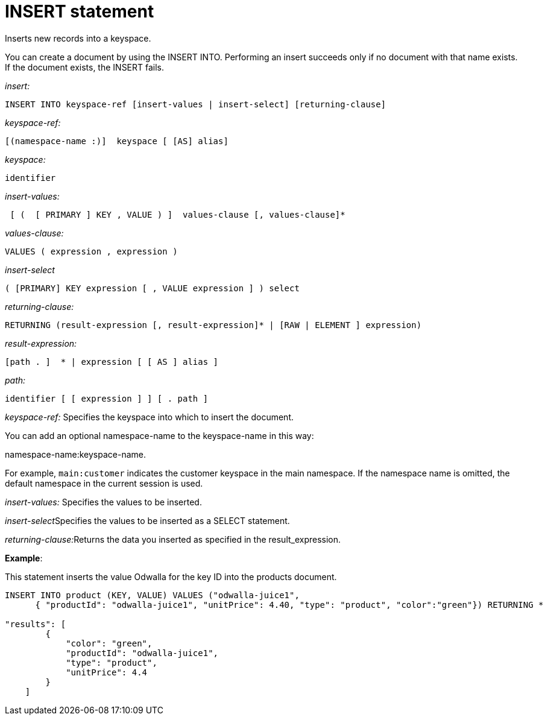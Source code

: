= INSERT statement
:page-topic-type: concept

Inserts new records into a keyspace.

You can create a document by using the INSERT INTO.
Performing an insert succeeds only if no document with that name exists.
If the document exists, the INSERT fails.

_insert:_

----
INSERT INTO keyspace-ref [insert-values | insert-select] [returning-clause]
----

_keyspace-ref:_

----
[(namespace-name :)]  keyspace [ [AS] alias]
----

_keyspace:_

----
identifier
----

_insert-values:_

----
 [ (  [ PRIMARY ] KEY , VALUE ) ]  values-clause [, values-clause]*
----

_values-clause:_

----
VALUES ( expression , expression )
----

_insert-select_

----
( [PRIMARY] KEY expression [ , VALUE expression ] ) select
----

_returning-clause:_

----
RETURNING (result-expression [, result-expression]* | [RAW | ELEMENT ] expression)
----

_result-expression:_

----
[path . ]  * | expression [ [ AS ] alias ]
----

_path:_

----
identifier [ [ expression ] ] [ . path ]
----

_keyspace-ref:_ Specifies the keyspace into which to insert the document.

You can add an optional namespace-name to the keyspace-name in this way:

namespace-name:keyspace-name.

For example, `main:customer` indicates the customer keyspace in the main namespace.
If the namespace name is omitted, the default namespace in the current session is used.

_insert-values:_ Specifies the values to be inserted.

__insert-select__Specifies the values to be inserted as a SELECT statement.

__returning-clause:__Returns the data you inserted as specified in the result_expression.

*Example*:

This statement inserts the value Odwalla for the key ID into the products document.

----
INSERT INTO product (KEY, VALUE) VALUES ("odwalla-juice1",
      { "productId": "odwalla-juice1", "unitPrice": 4.40, "type": "product", "color":"green"}) RETURNING *

"results": [
        {
            "color": "green",
            "productId": "odwalla-juice1",
            "type": "product",
            "unitPrice": 4.4
        }
    ]
----
